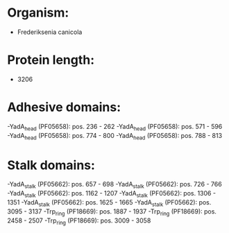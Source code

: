 * Organism:
- Frederiksenia canicola
* Protein length:
- 3206
* Adhesive domains:
-YadA_head (PF05658): pos. 236 - 262
-YadA_head (PF05658): pos. 571 - 596
-YadA_head (PF05658): pos. 774 - 800
-YadA_head (PF05658): pos. 788 - 813
* Stalk domains:
-YadA_stalk (PF05662): pos. 657 - 698
-YadA_stalk (PF05662): pos. 726 - 766
-YadA_stalk (PF05662): pos. 1162 - 1207
-YadA_stalk (PF05662): pos. 1306 - 1351
-YadA_stalk (PF05662): pos. 1625 - 1665
-YadA_stalk (PF05662): pos. 3095 - 3137
-Trp_ring (PF18669): pos. 1887 - 1937
-Trp_ring (PF18669): pos. 2458 - 2507
-Trp_ring (PF18669): pos. 3009 - 3058

